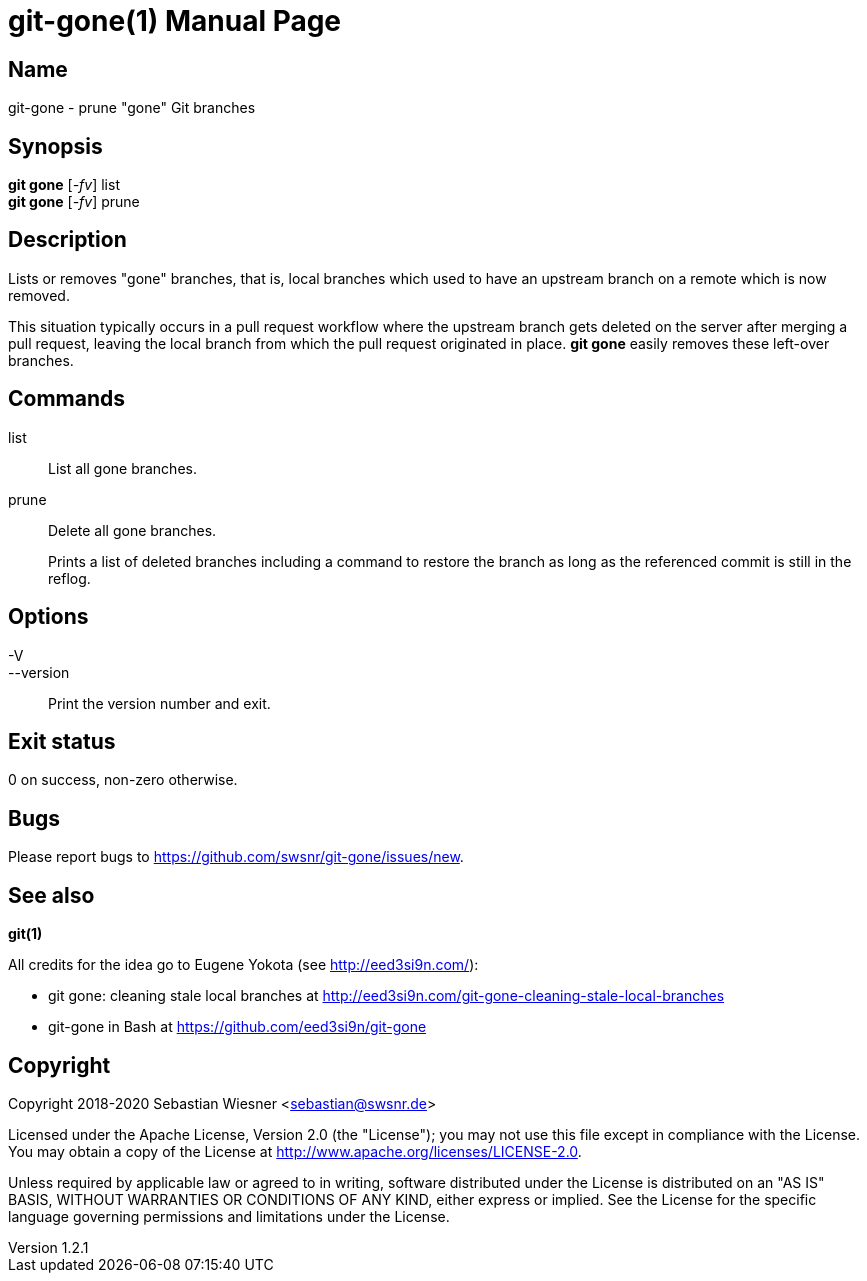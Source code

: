 = git-gone(1)
Sebastian Wiesner <sebastian@swsnr.de>
:doctype: manpage
:revnumber: 1.2.1
:revdate: 2025-01-29
:mansource: git-gone {revnumber}
:manmanual: git-gone

== Name

git-gone - prune "gone" Git branches

== Synopsis

*git gone* [_-fv_] list +
*git gone* [_-fv_] prune

== Description

Lists or removes "gone" branches, that is, local branches which used to have an upstream branch on a remote which is now removed.

This situation typically occurs in a pull request workflow where the upstream branch gets deleted on the server after merging a pull request, leaving the local branch from which the pull request originated in place.
*git gone* easily removes these left-over branches.

== Commands

list::
    List all gone branches.

prune::
    Delete all gone branches.
+
Prints a list of deleted branches including a command to restore the branch as long as the referenced commit is still in the reflog.

== Options

-V::
--version::
    Print the version number and exit.

== Exit status

0 on success, non-zero otherwise.

== Bugs

Please report bugs to https://github.com/swsnr/git-gone/issues/new.

== See also

*git(1)*

All credits for the idea go to Eugene Yokota (see http://eed3si9n.com/):

- git gone: cleaning stale local branches at http://eed3si9n.com/git-gone-cleaning-stale-local-branches
- git-gone in Bash at https://github.com/eed3si9n/git-gone


== Copyright

Copyright 2018-2020 Sebastian Wiesner <sebastian@swsnr.de>

Licensed under the Apache License, Version 2.0 (the "License"); you may not use this file except in compliance with the License.
You may obtain a copy of the License at <http://www.apache.org/licenses/LICENSE-2.0>.

Unless required by applicable law or agreed to in writing, software distributed under the License is distributed on an "AS IS" BASIS, WITHOUT WARRANTIES OR CONDITIONS OF ANY KIND, either express or implied.
See the License for the specific language governing permissions and limitations under the License.
